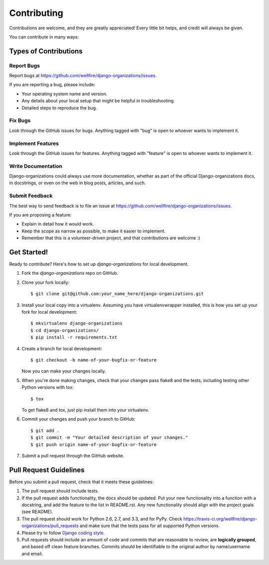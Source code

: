 ============
Contributing
============

Contributions are welcome, and they are greatly appreciated! Every
little bit helps, and credit will always be given. 

You can contribute in many ways:

Types of Contributions
----------------------

Report Bugs
~~~~~~~~~~~

Report bugs at https://github.com/wellfire/django-organizations/issues.

If you are reporting a bug, please include:

* Your operating system name and version.
* Any details about your local setup that might be helpful in troubleshooting.
* Detailed steps to reproduce the bug.

Fix Bugs
~~~~~~~~

Look through the GitHub issues for bugs. Anything tagged with "bug"
is open to whoever wants to implement it.

Implement Features
~~~~~~~~~~~~~~~~~~

Look through the GitHub issues for features. Anything tagged with "feature"
is open to whoever wants to implement it.

Write Documentation
~~~~~~~~~~~~~~~~~~~

Django-organizations could always use more documentation, whether as part of the 
official Django-organizations docs, in docstrings, or even on the web in blog posts,
articles, and such.

Submit Feedback
~~~~~~~~~~~~~~~

The best way to send feedback is to file an issue at https://github.com/wellfire/django-organizations/issues.

If you are proposing a feature:

* Explain in detail how it would work.
* Keep the scope as narrow as possible, to make it easier to implement.
* Remember that this is a volunteer-driven project, and that contributions
  are welcome :)

Get Started!
------------

Ready to contribute? Here's how to set up `django-organizations` for local development.

1. Fork the `django-organizations` repo on GitHub.
2. Clone your fork locally::

    $ git clone git@github.com:your_name_here/django-organizations.git

3. Install your local copy into a virtualenv. Assuming you have virtualenvwrapper installed, this is how you set up your fork for local development::

    $ mkvirtualenv django-organizations
    $ cd django-organizations/
    $ pip install -r requirements.txt

4. Create a branch for local development::

    $ git checkout -b name-of-your-bugfix-or-feature

   Now you can make your changes locally.

5. When you're done making changes, check that your changes pass flake8 and the tests, including testing other Python versions with tox::

    $ tox

   To get flake8 and tox, just pip install them into your virtualenv. 

6. Commit your changes and push your branch to GitHub::

    $ git add .
    $ git commit -m "Your detailed description of your changes."
    $ git push origin name-of-your-bugfix-or-feature

7. Submit a pull request through the GitHub website.

Pull Request Guidelines
-----------------------

Before you submit a pull request, check that it meets these guidelines:

1. The pull request should include tests.
2. If the pull request adds functionality, the docs should be updated. Put
   your new functionality into a function with a docstring, and add the
   feature to the list in README.rst. Any new functionality should align with
   the project goals (see README).
3. The pull request should work for Python 2.6, 2.7, and 3.3, and for PyPy. Check 
   https://travis-ci.org/wellfire/django-organizations/pull_requests
   and make sure that the tests pass for all supported Python versions.
4. Please try to follow `Django coding style
   <https://docs.djangoproject.com/en/1.4/internals/contributing/writing-code/coding-style/>`_.
5. Pull requests should include an amount of code and commits that are
   reasonable to review, are **logically grouped**, and based off clean feature
   branches. Commits should be identifiable to the original author by
   name/username and email.
